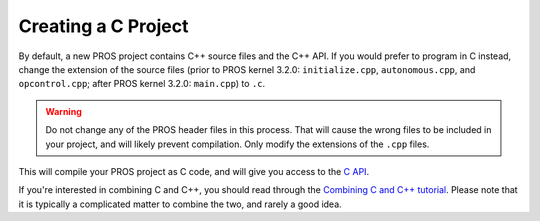 ====================
Creating a C Project
====================

By default, a new PROS project contains C++ source files and the C++ API. If you would prefer to program in C
instead, change the extension of the source files (prior to PROS kernel 3.2.0: ``initialize.cpp``, ``autonomous.cpp``,
and ``opcontrol.cpp``; after PROS kernel 3.2.0: ``main.cpp``) to ``.c``. 

.. warning:: Do not change any of the PROS header files in this process. That will cause the wrong files to be
             included in your project, and will likely prevent compilation. Only modify the extensions of the ``.cpp`` files.

This will compile your PROS project as C code, and will give you access to the `C API <../../api/c/index.html>`_.

If you're interested in combining C and C++, you should read through the `Combining C and C++ tutorial <../general/combining-c-cpp.html>`_.
Please note that it is typically a complicated matter to combine the two, and rarely a good idea.
